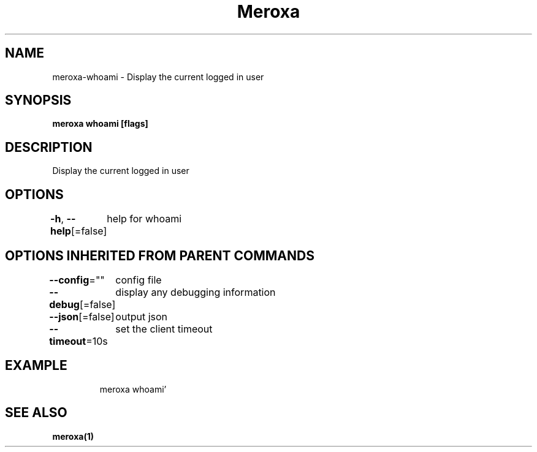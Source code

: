 .nh
.TH "Meroxa" "1" "May 2021" "Meroxa CLI " "Meroxa Manual"

.SH NAME
.PP
meroxa\-whoami \- Display the current logged in user


.SH SYNOPSIS
.PP
\fBmeroxa whoami [flags]\fP


.SH DESCRIPTION
.PP
Display the current logged in user


.SH OPTIONS
.PP
\fB\-h\fP, \fB\-\-help\fP[=false]
	help for whoami


.SH OPTIONS INHERITED FROM PARENT COMMANDS
.PP
\fB\-\-config\fP=""
	config file

.PP
\fB\-\-debug\fP[=false]
	display any debugging information

.PP
\fB\-\-json\fP[=false]
	output json

.PP
\fB\-\-timeout\fP=10s
	set the client timeout


.SH EXAMPLE
.PP
.RS

.nf

meroxa whoami'


.fi
.RE


.SH SEE ALSO
.PP
\fBmeroxa(1)\fP
